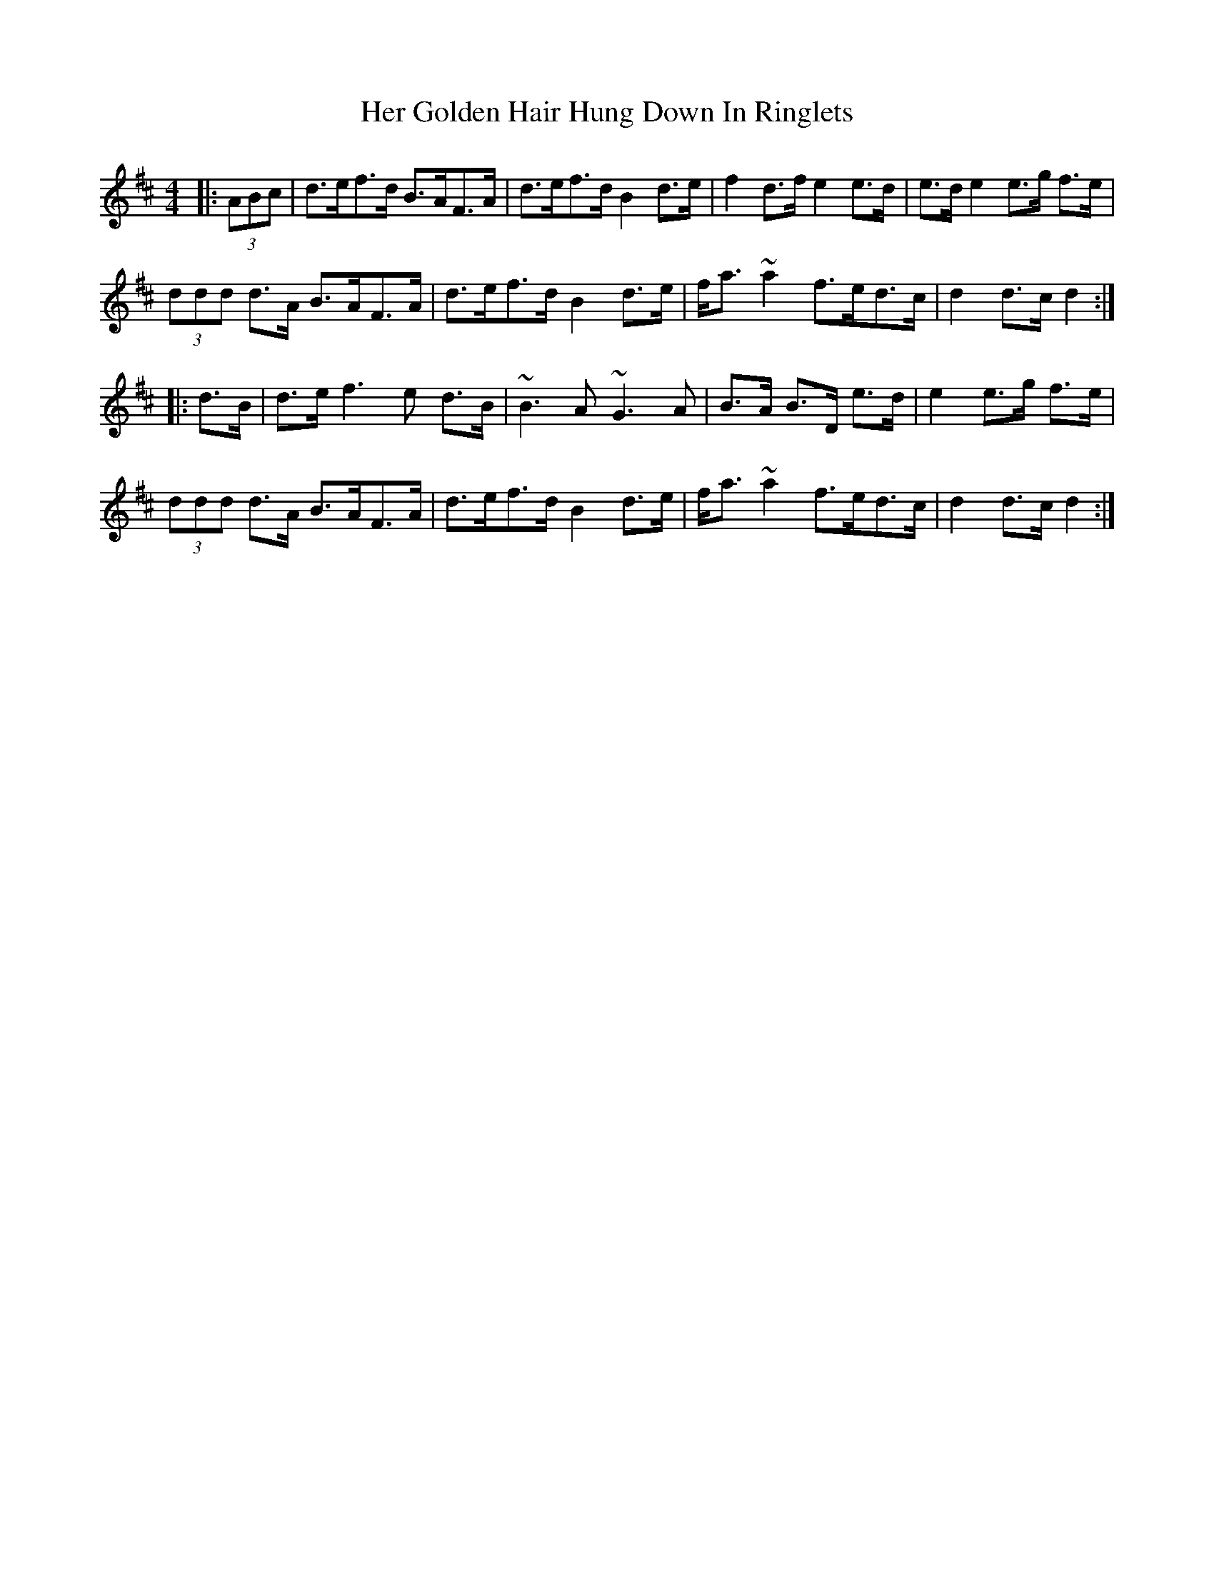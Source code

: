 X: 17210
T: Her Golden Hair Hung Down In Ringlets
R: strathspey
M: 4/4
K: Dmajor
|:(3ABc|d>ef>d B>AF>A|d>ef>d B2 d>e|f2 d>f e2 e>d|e>d e2 e>g f>e|
(3ddd d>A B>AF>A|d>ef>d B2 d>e|f<a ~a2 f>ed>c|d2 d>c d2:|
|:d>B|d>e f3e d>B|~B3A ~G3A|B>A B>D e>d|e2 e>g f>e|
(3ddd d>A B>AF>A|d>ef>d B2 d>e|f<a ~a2 f>ed>c|d2 d>c d2:|

